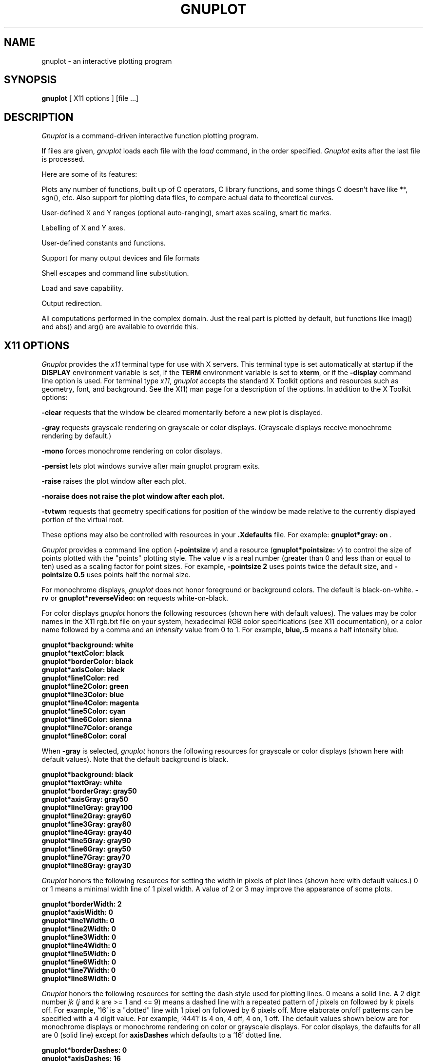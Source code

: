 .\" dummy line
.TH GNUPLOT 1 "03 January 2001"
.UC 4
.SH NAME
gnuplot \- an interactive plotting program
.SH SYNOPSIS
.B gnuplot
[ X11 options ] [file ...]
.br
.SH DESCRIPTION
.I Gnuplot
is a command-driven interactive function plotting program.
.PP
If files are given,
.I gnuplot
loads each file with the
.I load
command, in the order specified.
.I Gnuplot
exits after the last file is processed.
.PP
Here are some of its features:
.PP
Plots any number of functions, built up of C operators, C library
functions, and some things C doesn't have like **, sgn(), etc.  Also
support for plotting data files, to compare actual
data to theoretical curves.
.PP
User-defined X and Y ranges (optional auto-ranging), smart axes scaling,
smart tic marks.
.PP
Labelling of X and Y axes.
.PP
User-defined constants and functions.
.PP
Support for many output devices and file formats
.PP
Shell escapes and command line substitution.
.PP
Load and save capability.
.PP
Output redirection.
.PP
All computations performed in the complex domain.  Just the real part is
plotted by default, but functions like imag() and abs() and arg() are
available to override this.
.SH X11 OPTIONS
.I Gnuplot
provides the \fIx11\fP terminal type for use
with X servers. This terminal type is set automatically at startup if
the \fBDISPLAY\fR environment variable is set, if the \fBTERM\fR environment
variable is set to \fBxterm\fR, or if the \fB\-display\fR command line
option is used.
For terminal type \fIx11\fR, \fIgnuplot\fP
accepts the standard X Toolkit options and resources such as geometry, font,
and background. See the X(1) man page for a description of
the options.
In addition to the X Toolkit options:
.PP
\fB\-clear\fP requests that the window be cleared momentarily before a
new plot is displayed.
.PP
\fB\-gray\fP requests grayscale rendering on grayscale or color displays.
(Grayscale displays receive monochrome rendering by default.)
.PP
\fB\-mono\fP forces monochrome rendering on color displays.
.PP
\fB\-persist\fP lets plot windows survive after main gnuplot program exits.
.PP
\fB-raise\fP raises the plot window after each plot.
.PP
\fB-noraise\fp does not raise the plot window after each plot.
.PP
\fB\-tvtwm\fP requests that geometry specifications
for position of the window be made relative to the currently displayed
portion of the virtual root.
.PP
These options may also be controlled with resources in your \fB.Xdefaults\fR
file.
For example: \fBgnuplot*gray: on\fP .
.PP
\fIGnuplot\fP provides a command line option (\fB\-pointsize \fIv\fR) and
a resource (\fBgnuplot*pointsize: \fIv\fR) to control the size of points
plotted with the "points" plotting style. The value \fIv\fR is a real
number (greater than 0 and less than or equal to ten) used as a
scaling factor for point sizes. For example, \fB\-pointsize 2\fR uses
points twice the default size, and \fB\-pointsize 0.5\fR uses points
half the normal size.
.PP
For monochrome displays, \fIgnuplot\fR does not honor foreground or
background colors. The default is black-on-white. \fB\-rv\fP or
\fBgnuplot*reverseVideo: on\fP requests white-on-black.
.PP
For color displays \fIgnuplot\fP honors
the following resources (shown here with default values). The values
may be color names in the X11 rgb.txt file on your system, hexadecimal
RGB color specifications (see X11 documentation), or a color name
followed by a comma and an \fIintensity\fR value from 0 to 1. For example,
\fBblue,.5\fR means a half intensity blue.
.sp
.B  "gnuplot*background: white"
.br
.B  "gnuplot*textColor: black"
.br
.B  "gnuplot*borderColor: black"
.br
.B  "gnuplot*axisColor: black"
.br
.B  "gnuplot*line1Color: red"
.br
.B  "gnuplot*line2Color: green"
.br
.B  "gnuplot*line3Color: blue"
.br
.B  "gnuplot*line4Color: magenta"
.br
.B  "gnuplot*line5Color: cyan"
.br
.B  "gnuplot*line6Color: sienna"
.br
.B  "gnuplot*line7Color: orange"
.br
.B  "gnuplot*line8Color: coral"
.br

When \fB\-gray\fP is selected, \fIgnuplot\fP honors
the following resources for grayscale or color displays (shown here with
default values). Note that the default background is black.
.sp
.B  "gnuplot*background: black"
.br
.B  "gnuplot*textGray: white"
.br
.B  "gnuplot*borderGray: gray50"
.br
.B  "gnuplot*axisGray: gray50"
.br
.B  "gnuplot*line1Gray: gray100"
.br
.B  "gnuplot*line2Gray: gray60"
.br
.B  "gnuplot*line3Gray: gray80"
.br
.B  "gnuplot*line4Gray: gray40"
.br
.B  "gnuplot*line5Gray: gray90"
.br
.B  "gnuplot*line6Gray: gray50"
.br
.B  "gnuplot*line7Gray: gray70"
.br
.B  "gnuplot*line8Gray: gray30"
.br

\fIGnuplot\fP honors the following resources for setting the width in
pixels of plot lines (shown here with default values.) 0 or 1 means
a minimal width line of 1 pixel width. A value of 2 or 3 may
improve the  appearance of some plots.
.sp
.br
.B  "gnuplot*borderWidth: 2"
.br
.B  "gnuplot*axisWidth: 0"
.br
.B  "gnuplot*line1Width: 0"
.br
.B  "gnuplot*line2Width: 0"
.br
.B  "gnuplot*line3Width: 0"
.br
.B  "gnuplot*line4Width: 0"
.br
.B  "gnuplot*line5Width: 0"
.br
.B  "gnuplot*line6Width: 0"
.br
.B  "gnuplot*line7Width: 0"
.br
.B  "gnuplot*line8Width: 0"
.br

\fIGnuplot\fP honors the following resources for setting the dash style
used for plotting lines.  0 means a solid line. A 2 digit number \fIjk\fR
(\fIj\fP and \fIk\fP are >= 1  and <= 9) means a dashed line with a
repeated pattern of \fIj\fR pixels on followed by \fIk\fR pixels off.
For example, '16' is a "dotted" line with 1 pixel on followed by 6 pixels
off.  More elaborate on/off patterns can be specified with a 4 digit value.
For example, '4441' is 4 on, 4 off, 4 on, 1 off. The default values shown
below are for monochrome displays or monochrome rendering on color or
grayscale displays. For color displays, the defaults for all are 0
(solid line) except for \fBaxisDashes\fR which defaults to a '16' dotted
line.
.sp
.br
.B  "gnuplot*borderDashes: 0"
.br
.B  "gnuplot*axisDashes: 16"
.br
.B  "gnuplot*line1Dashes: 0"
.br
.B  "gnuplot*line2Dashes: 42"
.br
.B  "gnuplot*line3Dashes: 13"
.br
.B  "gnuplot*line4Dashes: 44"
.br
.B  "gnuplot*line5Dashes: 15"
.br
.B  "gnuplot*line6Dashes: 4441"
.br
.B  "gnuplot*line7Dashes: 42"
.br
.B  "gnuplot*line8Dashes: 13"
.br
.PP
The size or aspect ratio of a plot may be changed by resizing the
.I gnuplot
window.
.SH AUTHORS
Thomas Williams, Pixar Corporation,
.br
(info-gnuplot@dartmouth.edu)
.br
and Colin Kelley.
.PP
Additions for labelling by Russell Lang, Monash University, Australia.
.br
(rjl@monu1.cc.monash.edu.au)
.br
Further additions by David Kotz, Dartmouth College, New Hampshire, USA
(formerly of Duke University, North Carolina, USA).
.br
(David.Kotz@Dartmouth.edu)
.SH BUGS
See the
.I help bugs
command in gnuplot.
.SH SEE ALSO
See the printed manual or the on-line help for details on specific commands.
.br
X(1).
